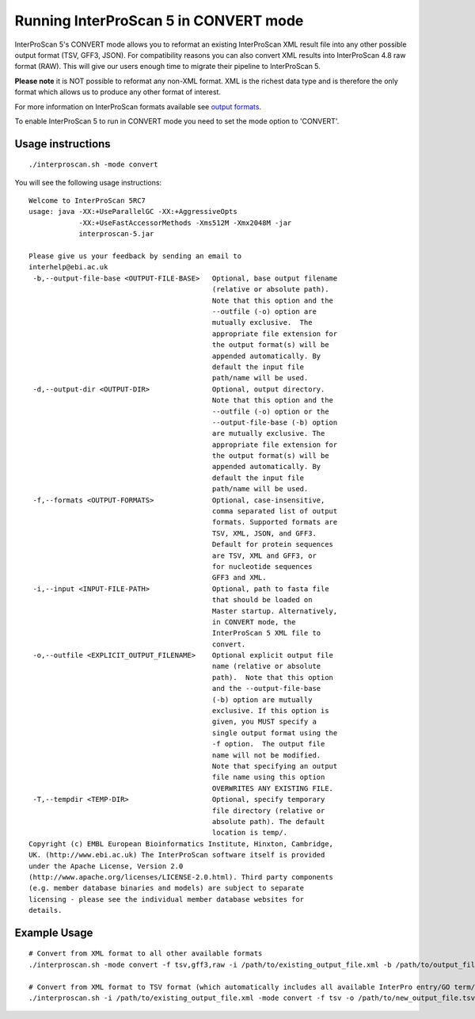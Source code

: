 Running InterProScan 5 in CONVERT mode
======================================

InterProScan 5's CONVERT mode allows you to reformat an existing
InterProScan XML result file into any other possible output format (TSV,
GFF3, JSON). For compatibility reasons you can also convert XML
results into InterProScan 4.8 raw format (RAW). This will give our users
enough time to migrate their pipeline to InterProScan 5.

**Please note** it is NOT possible to reformat any non-XML format. XML
is the richest data type and is therefore the only format which allows
us to produce any other format of interest.

For more information on InterProScan formats available see `output
formats <https://github.com/ebi-pf-team/interproscan/wiki/OutputFormats>`__.

To enable InterProScan 5 to run in CONVERT mode you need to set the mode
option to 'CONVERT'.

Usage instructions
~~~~~~~~~~~~~~~~~~

::

    ./interproscan.sh -mode convert

You will see the following usage instructions:

::

    Welcome to InterProScan 5RC7
    usage: java -XX:+UseParallelGC -XX:+AggressiveOpts
                -XX:+UseFastAccessorMethods -Xms512M -Xmx2048M -jar
                interproscan-5.jar

    Please give us your feedback by sending an email to
    interhelp@ebi.ac.uk
     -b,--output-file-base <OUTPUT-FILE-BASE>   Optional, base output filename
                                                (relative or absolute path).
                                                Note that this option and the
                                                --outfile (-o) option are
                                                mutually exclusive.  The
                                                appropriate file extension for
                                                the output format(s) will be
                                                appended automatically. By
                                                default the input file
                                                path/name will be used.
     -d,--output-dir <OUTPUT-DIR>               Optional, output directory.
                                                Note that this option and the
                                                --outfile (-o) option or the
                                                --output-file-base (-b) option
                                                are mutually exclusive. The
                                                appropriate file extension for
                                                the output format(s) will be
                                                appended automatically. By
                                                default the input file
                                                path/name will be used.
     -f,--formats <OUTPUT-FORMATS>              Optional, case-insensitive,
                                                comma separated list of output
                                                formats. Supported formats are
                                                TSV, XML, JSON, and GFF3.
                                                Default for protein sequences
                                                are TSV, XML and GFF3, or
                                                for nucleotide sequences
                                                GFF3 and XML.
     -i,--input <INPUT-FILE-PATH>               Optional, path to fasta file
                                                that should be loaded on
                                                Master startup. Alternatively,
                                                in CONVERT mode, the
                                                InterProScan 5 XML file to
                                                convert.
     -o,--outfile <EXPLICIT_OUTPUT_FILENAME>    Optional explicit output file
                                                name (relative or absolute
                                                path).  Note that this option
                                                and the --output-file-base
                                                (-b) option are mutually
                                                exclusive. If this option is
                                                given, you MUST specify a
                                                single output format using the
                                                -f option.  The output file
                                                name will not be modified.
                                                Note that specifying an output
                                                file name using this option
                                                OVERWRITES ANY EXISTING FILE.
     -T,--tempdir <TEMP-DIR>                    Optional, specify temporary
                                                file directory (relative or
                                                absolute path). The default
                                                location is temp/.
    Copyright (c) EMBL European Bioinformatics Institute, Hinxton, Cambridge,
    UK. (http://www.ebi.ac.uk) The InterProScan software itself is provided
    under the Apache License, Version 2.0
    (http://www.apache.org/licenses/LICENSE-2.0.html). Third party components
    (e.g. member database binaries and models) are subject to separate
    licensing - please see the individual member database websites for
    details.

Example Usage
~~~~~~~~~~~~~

::

    # Convert from XML format to all other available formats
    ./interproscan.sh -mode convert -f tsv,gff3,raw -i /path/to/existing_output_file.xml -b /path/to/output_file_basename

    # Convert from XML format to TSV format (which automatically includes all available InterPro entry/GO term/pathways information)
    ./interproscan.sh -i /path/to/existing_output_file.xml -mode convert -f tsv -o /path/to/new_output_file.tsv
